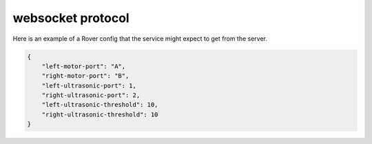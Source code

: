 websocket protocol
====================

Here is an example of a Rover config that the service might expect to
get from the server.

.. code-block:: json

    {
        "left-motor-port": "A",
        "right-motor-port": "B",
        "left-ultrasonic-port": 1,
        "right-ultrasonic-port": 2,
        "left-ultrasonic-threshold": 10,
        "right-ultrasonic-threshold": 10
    }
